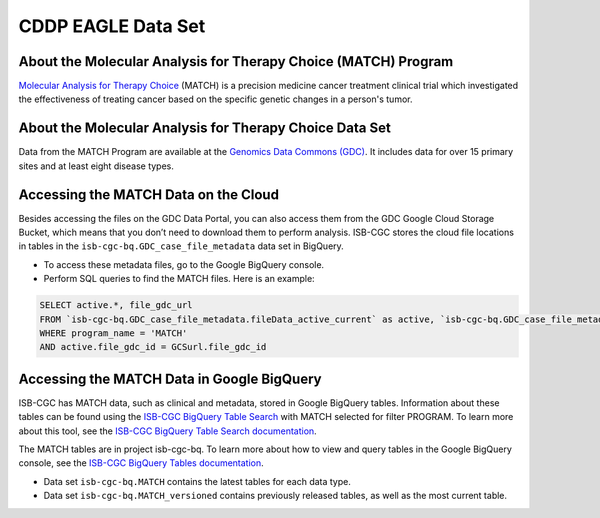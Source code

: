 *****************
CDDP EAGLE Data Set
*****************

About the Molecular Analysis for Therapy Choice (MATCH) Program
------------------------------------------------------------
`Molecular Analysis for Therapy Choice <https://www.cancer.gov/about-cancer/treatment/clinical-trials/nci-supported/nci-match>`_ (MATCH) is a precision medicine cancer treatment clinical trial which investigated the effectiveness of treating cancer based on the specific genetic changes in a person's tumor.

About the Molecular Analysis for Therapy Choice Data Set
---------------------------------------------------------------------
Data from the MATCH Program are available at the `Genomics Data Commons (GDC) <https://portal.gdc.cancer.gov/>`_.  It includes data for over 15 primary sites and at least eight disease types.

Accessing the MATCH Data on the Cloud
-------------------------------------------------------------------------------------------

Besides accessing the files on the GDC Data Portal, you can also access them from the GDC Google Cloud Storage Bucket, which means that you don’t need to download them to perform analysis. ISB-CGC stores the cloud file locations in tables in the ``isb-cgc-bq.GDC_case_file_metadata`` data set in BigQuery.

- To access these metadata files, go to the Google BigQuery console.
- Perform SQL queries to find the MATCH files. Here is an example:

.. code-block:: sql

  SELECT active.*, file_gdc_url
  FROM `isb-cgc-bq.GDC_case_file_metadata.fileData_active_current` as active, `isb-cgc-bq.GDC_case_file_metadata.GDCfileID_to_GCSurl_current` as GCSurl
  WHERE program_name = 'MATCH'
  AND active.file_gdc_id = GCSurl.file_gdc_id


Accessing the MATCH Data in Google BigQuery
------------------------------------------------

ISB-CGC has MATCH data, such as clinical and metadata, stored in Google BigQuery tables. Information about these tables can be found using the `ISB-CGC BigQuery Table Search <https://isb-cgc.appspot.com/bq_meta_search/>`_ with MATCH selected for filter PROGRAM. To learn more about this tool, see the `ISB-CGC BigQuery Table Search documentation <../BigQueryTableSearchUI.html>`_.

The MATCH tables are in project isb-cgc-bq. To learn more about how to view and query tables in the Google BigQuery console, see the `ISB-CGC BigQuery Tables documentation <../BigQuery.html>`_.

- Data set ``isb-cgc-bq.MATCH`` contains the latest tables for each data type.
- Data set ``isb-cgc-bq.MATCH_versioned`` contains previously released tables, as well as the most current table.
